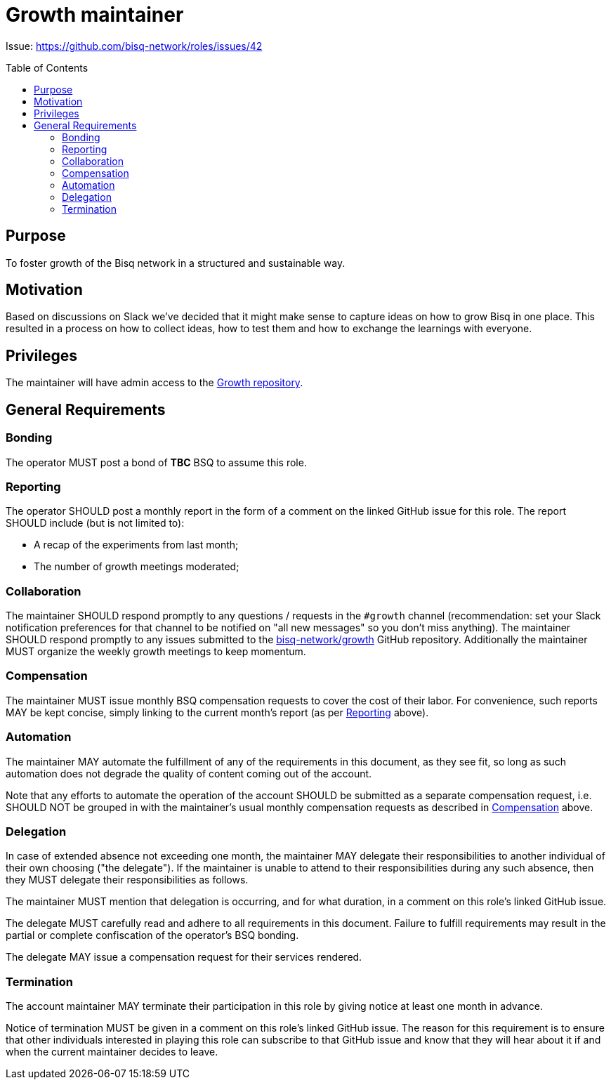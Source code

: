 = Growth maintainer
:toc:
:toclevels: 4
:toc-placement!:

Issue: https://github.com/bisq-network/roles/issues/42

toc::[]

== Purpose
To foster growth of the Bisq network in a structured and sustainable way.

== Motivation
Based on discussions on Slack we've decided that it might make sense to capture ideas on how to grow Bisq in one place. This resulted in a process on how to collect ideas, how to test them and how to exchange the learnings with everyone.

== Privileges
The maintainer will have admin access to the https://github.com/bisq-network/growth[Growth repository].

== General Requirements

=== Bonding
The operator MUST post a bond of **TBC** BSQ to assume this role.

=== Reporting
The operator SHOULD post a monthly report in the form of a comment on the linked GitHub issue for this role. The report SHOULD include (but is not limited to):

 - A recap of the experiments from last month;
 - The number of growth meetings moderated;

=== Collaboration
The maintainer SHOULD respond promptly to any questions / requests in the `#growth` channel (recommendation: set your Slack notification preferences for that channel to be notified on "all new messages" so you don’t miss anything). The maintainer SHOULD respond promptly to any issues submitted to the https://github.com/bisq-network/analytics[bisq-network/growth] GitHub repository. Additionally the maintainer MUST organize the weekly growth meetings to keep momentum.

=== Compensation
The maintainer MUST issue monthly BSQ compensation requests to cover the cost of their labor. For convenience, such reports MAY be kept concise, simply linking to the current month's report (as per link:#reporting[Reporting] above).

=== Automation
The maintainer MAY automate the fulfillment of any of the requirements in this document, as they see fit, so long as such automation does not degrade the quality of content coming out of the account.

Note that any efforts to automate the operation of the account SHOULD be submitted as a separate compensation request, i.e. SHOULD NOT be grouped in with the maintainer's usual monthly compensation requests as described in link:#compensation[Compensation] above.

=== Delegation
In case of extended absence not exceeding one month, the maintainer MAY delegate their responsibilities to another individual of their own choosing ("the delegate"). If the maintainer is unable to attend to their responsibilities during any such absence, then they MUST delegate their responsibilities as follows.

The maintainer MUST mention that delegation is occurring, and for what duration, in a comment on this role's linked GitHub issue.

The delegate MUST carefully read and adhere to all requirements in this document. Failure to fulfill requirements may result in the partial or complete confiscation of the operator's BSQ bonding.

The delegate MAY issue a compensation request for their services rendered.

=== Termination
The account maintainer MAY terminate their participation in this role by giving notice at least one month in advance.

Notice of termination MUST be given in a comment on this role's linked GitHub issue. The reason for this requirement is to ensure that other individuals interested in playing this role can subscribe to that GitHub issue and know that they will hear about it if and when the current maintainer decides to leave.
